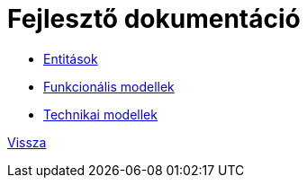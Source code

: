 = Fejlesztő dokumentáció

* link:entities.adoc[Entitások]

* link:functional-models.adoc[Funkcionális modellek]

* link:technical-models.adoc[Technikai modellek]

link:../application-documentation.adoc[Vissza]